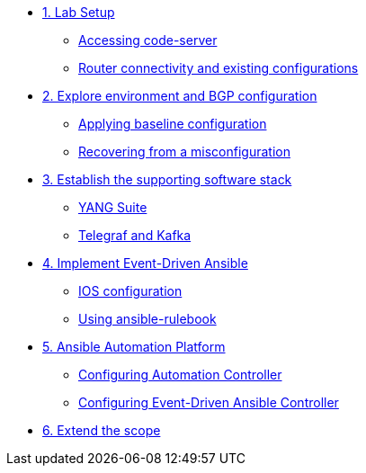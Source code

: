 * xref:module-01.adoc[1. Lab Setup]
** xref:module-01.adoc#codeserver[Accessing code-server]
** xref:module-01.adoc#connect[Router connectivity and existing configurations]

* xref:module-02.adoc[2. Explore environment and BGP configuration]
** xref:module-02.adoc#baseline[Applying baseline configuration]
** xref:module-02.adoc#recover[Recovering from a misconfiguration]

* xref:module-03.adoc[3. Establish the supporting software stack]
** xref:module-03.adoc#yang[YANG Suite]
** xref:module-03.adoc#telegraf[Telegraf and Kafka]

* xref:module-04.adoc[4. Implement Event-Driven Ansible]
** xref:module-04.adoc#ios[IOS configuration]
** xref:module-04.adoc#rulebook[Using ansible-rulebook]

* xref:module-05.adoc[5. Ansible Automation Platform]
** xref:module-05.adoc#controller[Configuring Automation Controller]
** xref:module-05.adoc#eda[Configuring Event-Driven Ansible Controller]

* xref:module-06.adoc[6. Extend the scope]
